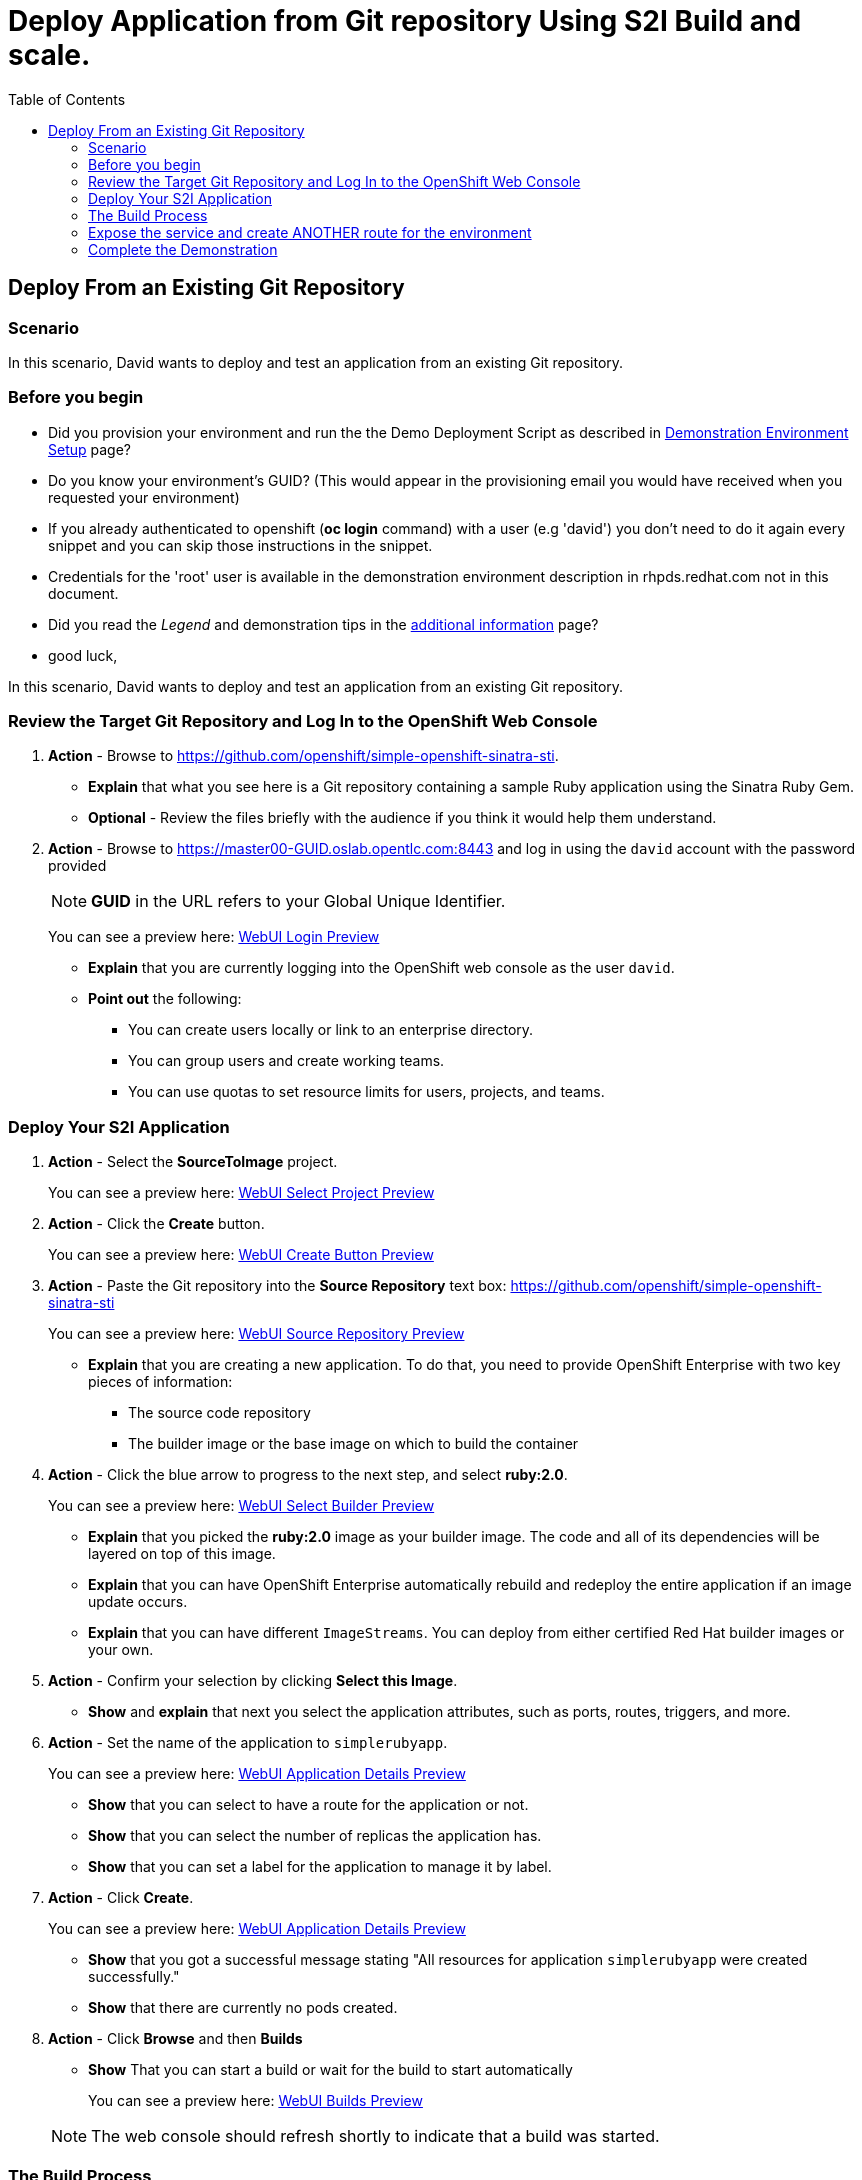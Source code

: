 = Deploy Application from Git repository Using S2I Build and scale.
:scrollbar:
:data-uri:
:toc: macro

toc::[]

== Deploy From an Existing Git Repository

=== Scenario

In this scenario, David wants to deploy and test an application from an existing
 Git repository.

=== Before you begin

* Did you provision your environment and run the the Demo Deployment Script as
described in
link:Demonstration.Environment.Setup.adoc[Demonstration Environment Setup] page?
* Do you know your environment's GUID? (This would appear in the provisioning
  email you would have received when you requested your environment)
* If you already authenticated to openshift (*oc login* command) with a user
(e.g 'david') you don't need to do it again every snippet and you can skip those
 instructions in the snippet.
* Credentials for the 'root' user is available in the demonstration environment
description in rhpds.redhat.com not in this document.
* Did you read the _Legend_ and demonstration tips in the
link:Additional.Information.adoc[additional information] page?

* good luck,


In this scenario, David wants to deploy and test an application from an existing
 Git repository.

=== Review the Target Git Repository and Log In to the OpenShift Web Console

. *Action* - Browse to
link:https://github.com/openshift/simple-openshift-sinatra-sti[https://github.com/openshift/simple-openshift-sinatra-sti].
** *Explain* that what you see here is a Git repository containing a sample Ruby
 application using the Sinatra Ruby Gem.

** *Optional* - Review the files briefly with the audience if you think it would
 help them understand.
. *Action* - Browse to
link:https://master00-GUID.oslab.opentlc.com:8443[https://master00-GUID.oslab.opentlc.com:8443] and log in using the `david` account with the password provided
+
[NOTE]
*GUID* in the URL refers to your Global Unique Identifier.
+
====
You can see a preview here: link:images/WebUI_Login.png[WebUI Login Preview]
====

** *Explain* that you are currently logging into the OpenShift web console as
the user `david`.
** *Point out* the following:
*** You can create users locally or link to an enterprise directory.
*** You can group users and create working teams.
*** You can use quotas to set resource limits for users, projects, and teams.

=== Deploy Your S2I Application

. *Action* - Select the *SourceToImage* project.
+
====
You can see a preview here: link:images/WebUI_SelectProject.png[WebUI Select Project Preview]
====
. *Action* - Click the *Create* button.
+
====
You can see a preview here: link:images/WebUI_CreateButton.png[WebUI Create Button Preview]
====

. *Action* - Paste the Git repository into the *Source Repository* text box:
link:https://github.com/openshift/simple-openshift-sinatra-sti[https://github.com/openshift/simple-openshift-sinatra-sti]
+
====
You can see a preview here: link:images/WebUI_SourceRepository.png[WebUI Source Repository Preview]
====

** *Explain* that you are creating a new application. To do that, you need to
provide OpenShift Enterprise with two key pieces of information:
*** The source code repository
*** The builder image or the base image on which to build the container

. *Action* - Click the blue arrow to progress to the next step, and select
*ruby:2.0*.
+
====
You can see a preview here: link:images/WebUI_SelectBuilder.png[WebUI Select Builder Preview]
====
** *Explain* that you picked the *ruby:2.0* image as your builder image. The
code and all of its dependencies will be layered on top of this image.
** *Explain* that you can have OpenShift Enterprise automatically rebuild and
redeploy the entire application if an image update occurs.
** *Explain* that you can have different `ImageStreams`. You can deploy from
either certified Red Hat builder images or your own.

. *Action* - Confirm your selection by clicking *Select this Image*.
** *Show* and *explain* that next you select the application attributes, such
as ports, routes, triggers, and more.

. *Action* - Set the name of the application to `simplerubyapp`.
+
====
You can see a preview here: link:images/WebUI_ApplicationDetails1.png[WebUI Application Details Preview]
====
** *Show* that you can select to have a route for the application or not.
** *Show* that you can select the number of replicas the application has.
** *Show* that you can set a label for the application to manage it by label.

. *Action* - Click *Create*.
+
====
You can see a preview here: link:images/WebUI_ApplicationDetails2.png[WebUI Application Details Preview]
====
** *Show* that you got a successful message stating "All resources for
application `simplerubyapp` were created successfully."
** *Show* that there are currently no pods created.

. *Action* - Click *Browse* and then *Builds*
** *Show* That you can start a build or wait for the build to start
automatically
+
====
You can see a preview here: link:images/WebUI_Builds.png[WebUI Builds Preview]
====

+
[NOTE]
The web console should refresh shortly to indicate that a build was started.

=== The Build Process

. *Action* - Connect as user `david` to your master host and authenticate to
OpenShift Enterprise using the `oc login` command.
** *Caution* - If you have _already logged in_ to OpenShift Enterprise, _do not_
 run the `oc login` command again. You are already logged in, and this will
 result in an error on the screen.
+
----
[david@master00~]$ oc login -u david --insecure-skip-tls-verify --server=https://master00-${GUID}.oslab.opentlc.com:8443
----

. If you are not already using the *sourcetoimage-demo* project, switch to it:
+
----

[david@master00~]$ oc project sourcetoimage-demo
Using project "sourcetoimage-demo"

----


. *Action* - get information about the build using the *oc get builds* and o
** *Explain* that you can see that you requested a build process and that you
can follow the build log using simple commands.
** *Point out* a few lines to explain to your audience if they are so inclined.
For example, you can point out the following:
*** The image that OpenShift Enterprise is selecting and importing
*** The repository read and dependencies installed (Sinatra Gem)
+
----

[david@master00-31c5]$ oc get builds
NAME TYPE STATUS POD
simplerubyapp-1 S2I Running simplerubyapp-1

[david@master00-31c5 openshift]$ oc build-logs simplerubyapp-1
....
....
I0703 09:21:34.916120       1 docker.go:180] Image registry.access.redhat.com/openshift3/ruby-20-rhel7:latest available locally
I0703 09:21:34.916257       1 docker.go:267] Image contains io.s2i.scripts-url set to 'image:///usr/local/sti'
I0703 09:21:34.916472       1 download.go:56] Using image internal scripts from: image:///usr/local/sti/assemble
I0703 09:21:34.916889       1 download.go:56] Using image internal scripts from: image:///usr/local/sti/run
I0703 09:21:34.943521       1 docker.go:180] Image registry.access.redhat.com/openshift3/ruby-20-rhel7:latest available locally
....
.....
I0703 09:21:36.932550       1 docker.go:357] Attaching to container
I0703 09:21:36.952808       1 docker.go:414] Starting container
I0703 09:21:37.596081       1 docker.go:424] Waiting for container
I0703 09:21:38.109326       1 sti.go:388] ---> Installing application source
I0703 09:21:38.132331       1 sti.go:388] ---> Building your Ruby application from source
I0703 09:21:38.132537       1 sti.go:388] ---> Running 'bundle install --deployment'
I0703 09:21:43.225774       1 sti.go:388] Fetching gem metadata from https://rubygems.org/..........
I0703 09:21:49.860178       1 sti.go:388] Installing rack (1.5.2)
I0703 09:21:50.158742       1 sti.go:388] Installing rack-protection (1.5.3)
I0703 09:21:50.670381       1 sti.go:388] Installing tilt (1.4.1)
I0703 09:21:52.292218       1 sti.go:388] Installing sinatra (1.4.5)
I0703 09:21:52.292271       1 sti.go:388] Using bundler (1.3.5)
I0703 09:21:52.297487       1 sti.go:388] Your bundle is complete!
....
....
I0703 09:22:08.108088       1 sti.go:96] Using provided push secret for pushing 172.30.133.153:5000/sourcetoimage/simplerubyapp image
I0703 09:22:08.108117       1 sti.go:99] Pushing 172.30.133.153:5000/sourcetoimage/simplerubyapp image ...
I0703 09:27:07.204498       1 sti.go:103] Successfully pushed 172.30.133.153:5000/sourcetoimage/simplerubyapp
----

. *Explain* While you wait for the build to complete, *explain* the concepts of
_service resources_ and _route resources_.
.. *Show* the service created for this application under *Browse -> Services* in
 the web console.
.. *Explain* services.
.. *Show* that the route for the application was set.


. *Action* Use the *oc get pods* command to display the pods
.. *Show the status, or REASON, of the pod, it might still be "Pending" if the
image is being deployed.
+
----
[david@master00-31c5 ~]$  oc get pods
NAME                    READY     REASON       RESTARTS   AGE
simplerubyapp-1-build   0/1       ExitCode:0   0          7m
simplerubyapp-1-toei3   1/1       Running      0          1m

----

=== Expose the service and create ANOTHER route for the environment
. *Explain*  A route would have already been created for you, something in the lines of:
simplerubyapp.sourcetoimage-demo.cloudapps-d4fb.oslab.opentlc.com
. *Action* - Show the existing *routes* for your project:
+
----
[david@master00-d4fb ~]$ oc get routes
NAME                  HOST/PORT                                                           PATH      SERVICE         LABELS
simplerubyapp         simplerubyapp.sourcetoimage-demo.cloudapps-d4fb.oslab.opentlc.com             simplerubyapp   generatedby=OpenShiftWebConsole,name=simplerubyapp
----
. *Action* - Run the *oc expose* command to create another route for the application.
.. *Caution* - Make sure that the GUID value is populated correctly. Review the
file and make sure that the `host:` value is set correctly.
.. *Explain* that in the current version, you do not use the web console to set
routes. In the near future, you will be able to do all this in the web console.
.. *Explain* that in this scenario, you decided to add another route to your
application, so it is available under another URL.
.. *Explain* that you are creating a route so that when a user resolves
`othername.cloudapps-GUID.oslab.opentlc.com`, you will route the user to
one of the pods under the `simplerubyapp` service.
.. *Show* - you can use curl or your browser to see the application at
link:othername.cloudapps-GUID.oslab.opentlc.com[othername.cloudapps-GUID.oslab.opentlc.com].
+
[source,json]
----
[david@master00 ~]$ oc expose service simplerubyapp --name=simplerubyapp-route --hostname=othername.cloudapps-$GUID.oslab.opentlc.com
----

. *Optional* - Add the route manually for the environment.
.. *Action* - Run the *oc expose* command to create a route for the application.
. *Action* - Show the existing *routes* for your project:
+
----
[david@master00-d4fb ~]$ oc get routes
NAME                  HOST/PORT                                                           PATH      SERVICE         LABELS
simplerubyapp         simplerubyapp.sourcetoimage-demo.cloudapps-d4fb.oslab.opentlc.com             simplerubyapp   generatedby=OpenShiftWebConsole,name=simplerubyapp
simplerubyapp-route   othername.cloudapps-d4fb.oslab.opentlc.com
----


=== Complete the Demonstration

. *Action* - Browse to:
link:http://simplerubyapp.cloudapps-$GUID.oslab.opentlc.com[http://simplerubyapp.cloudapps-$GUID.oslab.opentlc.com].
** *Explain* what you did, and that this is a very common workflow for every
development environment.
** *Point out* the following:
*** You created an image from a Git repository and a builder image.
*** You created a service that acts as a list that represents all of your pods.
*** You created a route to direct to that service.
*** S2I builds _do not_ need to recreate the image every time. When the code
changes, the builds just "add a layer" with the code.
